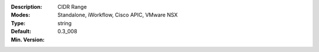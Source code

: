 :Description: CIDR Range
:Modes: Standalone, iWorkflow, Cisco APIC, VMware NSX
:Type: string
:Default: 
:Min. Version: 0.3_008
